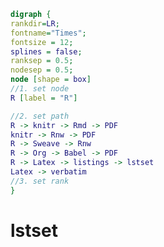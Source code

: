 #+NAME: dot:r2tex
#+HEADER: :cache yes :tangle yes :exports none
#+HEADER: :results output graphics
#+BEGIN_SRC dot :file ./r2tex.svg
digraph {
rankdir=LR;
fontname="Times";
fontsize = 12;
splines = false;
ranksep = 0.5;
nodesep = 0.5;
node [shape = box]
//1. set node
R [label = "R"]

//2. set path
R -> knitr -> Rmd -> PDF
knitr -> Rnw -> PDF
R -> Sweave -> Rnw
R -> Org -> Babel -> PDF
R -> Latex -> listings -> lstset
Latex -> verbatim
//3. set rank
}
#+END_SRC
#+CAPTION: Table/figure name Out put of above code
#+NAME: fig:r2tex
#+RESULTS[23f0b37d932ba5cccd15a539ed9ce04002ff40da]: dot:r2tex
[[file:./r2tex.svg]]

* lstset
